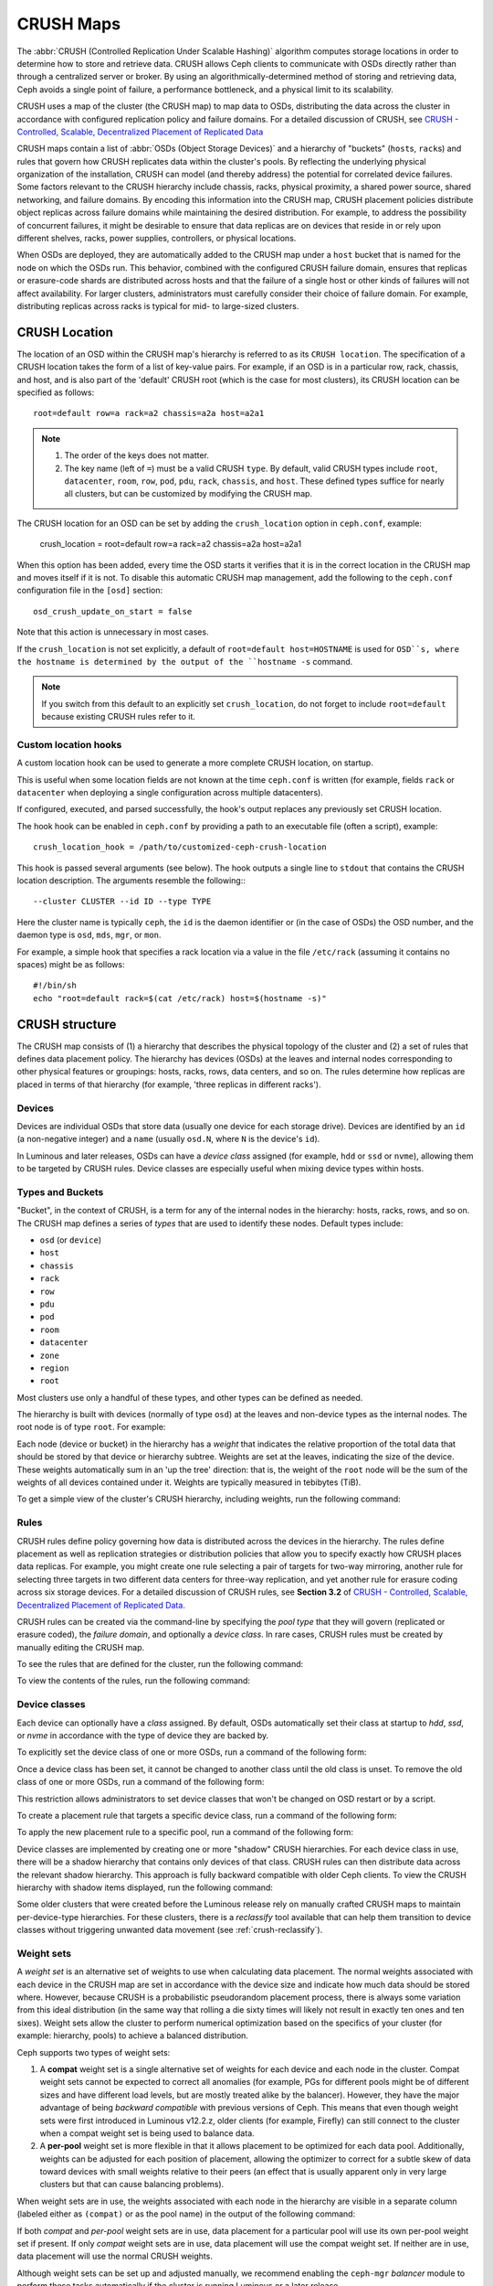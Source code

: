 ============
 CRUSH Maps
============

The :abbr:`CRUSH (Controlled Replication Under Scalable Hashing)` algorithm
computes storage locations in order to determine how to store and retrieve
data.  CRUSH allows Ceph clients to communicate with OSDs directly rather than
through a centralized server or broker. By using an algorithmically-determined
method of storing and retrieving data, Ceph avoids a single point of failure, a
performance bottleneck, and a physical limit to its scalability.

CRUSH uses a map of the cluster (the CRUSH map) to map data to OSDs,
distributing the data across the cluster in accordance with configured
replication policy and failure domains. For a detailed discussion of CRUSH, see
`CRUSH - Controlled, Scalable, Decentralized Placement of Replicated Data`_

CRUSH maps contain a list of :abbr:`OSDs (Object Storage Devices)` and a
hierarchy of "buckets" (``host``\s, ``rack``\s) and rules that govern how CRUSH
replicates data within the cluster's pools. By reflecting the underlying
physical organization of the installation, CRUSH can model (and thereby
address) the potential for correlated device failures.  Some factors relevant
to the CRUSH hierarchy include chassis, racks, physical proximity, a shared
power source, shared networking, and failure domains. By encoding this
information into the CRUSH map, CRUSH placement policies distribute object
replicas across failure domains while maintaining the desired distribution. For
example, to address the possibility of concurrent failures, it might be
desirable to ensure that data replicas are on devices that reside in or rely
upon different shelves, racks, power supplies, controllers, or physical
locations.

When OSDs are deployed, they are automatically added to the CRUSH map under a
``host`` bucket that is named for the node on which the OSDs run. This
behavior, combined with the configured CRUSH failure domain, ensures that
replicas or erasure-code shards are distributed across hosts and that the
failure of a single host or other kinds of failures will not affect
availability. For larger clusters, administrators must carefully consider their
choice of failure domain. For example, distributing replicas across racks is
typical for mid- to large-sized clusters.


CRUSH Location
==============

The location of an OSD within the CRUSH map's hierarchy is referred to as its
``CRUSH location``. The specification of a CRUSH location takes the form of a
list of key-value pairs. For example, if an OSD is in a particular row, rack,
chassis, and host, and is also part of the 'default' CRUSH root (which is the
case for most clusters), its CRUSH location can be specified as follows::

  root=default row=a rack=a2 chassis=a2a host=a2a1

.. note::

   #. The order of the keys does not matter.
   #. The key name (left of ``=``) must be a valid CRUSH ``type``. By default,
      valid CRUSH types include ``root``, ``datacenter``, ``room``, ``row``,
      ``pod``, ``pdu``, ``rack``, ``chassis``, and ``host``. These defined
      types suffice for nearly all clusters, but can be customized by
      modifying the CRUSH map.

The CRUSH location for an OSD can be set by adding the ``crush_location``
option in ``ceph.conf``, example:

   crush_location = root=default row=a rack=a2 chassis=a2a host=a2a1

When this option has been added, every time the OSD
starts it verifies that it is in the correct location in the CRUSH map and
moves itself if it is not. To disable this automatic CRUSH map management, add
the following to the ``ceph.conf`` configuration file in the ``[osd]``
section::

   osd_crush_update_on_start = false

Note that this action is unnecessary in most cases.

If the ``crush_location`` is not set explicitly,
a default of ``root=default host=HOSTNAME`` is used for ``OSD``s,
where the hostname is determined by the output of the ``hostname -s`` command.

.. note:: If you switch from this default to an explicitly set ``crush_location``,
   do not forget to include ``root=default`` because existing CRUSH rules refer to it.

Custom location hooks
---------------------

A custom location hook can be used to generate a more complete CRUSH location,
on startup.

This is useful when some location fields are not known at the time
``ceph.conf`` is written (for example, fields ``rack`` or ``datacenter``
when deploying a single configuration across multiple datacenters).

If configured, executed, and parsed successfully, the hook's output replaces
any previously set CRUSH location.

The hook hook can be enabled in ``ceph.conf`` by providing a path to an
executable file (often a script), example::

   crush_location_hook = /path/to/customized-ceph-crush-location

This hook is passed several arguments (see below). The hook outputs a single
line to ``stdout`` that contains the CRUSH location description. The arguments
resemble the following:::

  --cluster CLUSTER --id ID --type TYPE

Here the cluster name is typically ``ceph``, the ``id`` is the daemon
identifier or (in the case of OSDs) the OSD number, and the daemon type is
``osd``, ``mds``, ``mgr``, or ``mon``.

For example, a simple hook that specifies a rack location via a value in the
file ``/etc/rack`` (assuming it contains no spaces) might be as follows::

  #!/bin/sh
  echo "root=default rack=$(cat /etc/rack) host=$(hostname -s)"


CRUSH structure
===============

The CRUSH map consists of (1) a hierarchy that describes the physical topology
of the cluster and (2) a set of rules that defines data placement policy. The
hierarchy has devices (OSDs) at the leaves and internal nodes corresponding to
other physical features or groupings: hosts, racks, rows, data centers, and so
on. The rules determine how replicas are placed in terms of that hierarchy (for
example, 'three replicas in different racks').

Devices
-------

Devices are individual OSDs that store data (usually one device for each
storage drive).  Devices are identified by an ``id`` (a non-negative integer)
and a ``name`` (usually ``osd.N``, where ``N`` is the device's ``id``).

In Luminous and later releases, OSDs can have a *device class* assigned (for
example, ``hdd`` or ``ssd`` or ``nvme``), allowing them to be targeted by CRUSH
rules. Device classes are especially useful when mixing device types within
hosts.

.. _crush_map_default_types:

Types and Buckets
-----------------

"Bucket", in the context of CRUSH, is a term for any of the internal nodes in
the hierarchy: hosts, racks, rows, and so on. The CRUSH map defines a series of
*types* that are used to identify these nodes. Default types include:

- ``osd`` (or ``device``)
- ``host``
- ``chassis``
- ``rack``
- ``row``
- ``pdu``
- ``pod``
- ``room``
- ``datacenter``
- ``zone``
- ``region``
- ``root``

Most clusters use only a handful of these types, and other types can be defined
as needed.

The hierarchy is built with devices (normally of type ``osd``) at the leaves
and non-device types as the internal nodes. The root node is of type ``root``.
For example:


.. ditaa::

                        +-----------------+ 
                        |{o}root default  |
                        +--------+--------+     
                                 |
                 +---------------+---------------+
                 |                               |
          +------+------+                 +------+------+
          |{o}host foo  |                 |{o}host bar  | 
          +------+------+                 +------+------+
                 |                               |
         +-------+-------+               +-------+-------+
         |               |               |               |
   +-----+-----+   +-----+-----+   +-----+-----+   +-----+-----+
   |   osd.0   |   |   osd.1   |   |   osd.2   |   |   osd.3   | 
   +-----------+   +-----------+   +-----------+   +-----------+


Each node (device or bucket) in the hierarchy has a *weight* that indicates the
relative proportion of the total data that should be stored by that device or
hierarchy subtree. Weights are set at the leaves, indicating the size of the
device. These weights automatically sum in an 'up the tree' direction: that is,
the weight of the ``root`` node will be the sum of the weights of all devices
contained under it. Weights are typically measured in tebibytes (TiB).

To get a simple view of the cluster's CRUSH hierarchy, including weights, run
the following command:

.. prompt:: bash $

   ceph osd tree

Rules
-----

CRUSH rules define policy governing how data is distributed across the devices
in the hierarchy. The rules define placement as well as replication strategies
or distribution policies that allow you to specify exactly how CRUSH places
data replicas. For example, you might create one rule selecting a pair of
targets for two-way mirroring, another rule for selecting three targets in two
different data centers for three-way replication, and yet another rule for
erasure coding across six storage devices. For a detailed discussion of CRUSH
rules, see **Section 3.2** of `CRUSH - Controlled, Scalable, Decentralized
Placement of Replicated Data`_.

CRUSH rules can be created via the command-line by specifying the *pool type*
that they will govern (replicated or erasure coded), the *failure domain*, and
optionally a *device class*.  In rare cases, CRUSH rules must be created by
manually editing the CRUSH map.

To see the rules that are defined for the cluster, run the following command:

.. prompt:: bash $

   ceph osd crush rule ls

To view the contents of the rules, run the following command:

.. prompt:: bash $

   ceph osd crush rule dump

.. _device_classes:

Device classes
--------------

Each device can optionally have a *class* assigned. By default, OSDs
automatically set their class at startup to `hdd`, `ssd`, or `nvme` in
accordance with the type of device they are backed by.

To explicitly set the device class of one or more OSDs, run a command of the
following form:

.. prompt:: bash $

   ceph osd crush set-device-class <class> <osd-name> [...]

Once a device class has been set, it cannot be changed to another class until
the old class is unset. To remove the old class of one or more OSDs, run a
command of the following form:

.. prompt:: bash $

   ceph osd crush rm-device-class <osd-name> [...]

This restriction allows administrators to set device classes that won't be
changed on OSD restart or by a script.

To create a placement rule that targets a specific device class, run a command
of the following form:

.. prompt:: bash $

   ceph osd crush rule create-replicated <rule-name> <root> <failure-domain> <class>

To apply the new placement rule to a specific pool, run a command of the
following form:

.. prompt:: bash $

   ceph osd pool set <pool-name> crush_rule <rule-name>

Device classes are implemented by creating one or more "shadow" CRUSH
hierarchies.  For each device class in use, there will be a shadow hierarchy
that contains only devices of that class. CRUSH rules can then distribute data
across the relevant shadow hierarchy.  This approach is fully backward
compatible with older Ceph clients. To view the CRUSH hierarchy with shadow
items displayed, run the following command:

.. prompt:: bash #

   ceph osd crush tree --show-shadow

Some older clusters that were created before the Luminous release rely on
manually crafted CRUSH maps to maintain per-device-type hierarchies. For these
clusters, there is a *reclassify* tool available that can help them transition
to device classes without triggering unwanted data movement (see
:ref:`crush-reclassify`).

Weight sets
-----------

A *weight set* is an alternative set of weights to use when calculating data
placement. The normal weights associated with each device in the CRUSH map are
set in accordance with the device size and indicate how much data should be
stored where. However, because CRUSH is a probabilistic pseudorandom placement
process, there is always some variation from this ideal distribution (in the
same way that rolling a die sixty times will likely not result in exactly ten
ones and ten sixes). Weight sets allow the cluster to perform numerical
optimization based on the specifics of your cluster (for example: hierarchy,
pools) to achieve a balanced distribution.

Ceph supports two types of weight sets:

#. A **compat** weight set is a single alternative set of weights for each
   device and each node in the cluster. Compat weight sets cannot be expected
   to correct all anomalies (for example, PGs for different pools might be of
   different sizes and have different load levels, but are mostly treated alike
   by the balancer).  However, they have the major advantage of being *backward
   compatible* with previous versions of Ceph. This means that even though
   weight sets were first introduced in Luminous v12.2.z, older clients (for
   example, Firefly) can still connect to the cluster when a compat weight set
   is being used to balance data.

#. A **per-pool** weight set is more flexible in that it allows placement to
   be optimized for each data pool. Additionally, weights can be adjusted
   for each position of placement, allowing the optimizer to correct for a
   subtle skew of data toward devices with small weights relative to their
   peers (an effect that is usually apparent only in very large clusters
   but that can cause balancing problems).

When weight sets are in use, the weights associated with each node in the
hierarchy are visible in a separate column (labeled either as ``(compat)`` or
as the pool name) in the output of the following command:

.. prompt:: bash #

   ceph osd tree

If both *compat* and *per-pool* weight sets are in use, data placement for a
particular pool will use its own per-pool weight set if present. If only
*compat* weight sets are in use, data placement will use the compat weight set.
If neither are in use, data placement will use the normal CRUSH weights.

Although weight sets can be set up and adjusted manually, we recommend enabling
the ``ceph-mgr`` *balancer* module to perform these tasks automatically if the
cluster is running Luminous or a later release.

Modifying the CRUSH map
=======================

.. _addosd:

Adding/Moving an OSD
--------------------

.. note:: Under normal conditions, OSDs automatically add themselves to the
   CRUSH map when they are created. The command in this section is rarely
   needed.


To add or move an OSD in the CRUSH map of a running cluster, run a command of
the following form:

.. prompt:: bash $

   ceph osd crush set {name} {weight} root={root} [{bucket-type}={bucket-name} ...]

For details on this command's parameters, see the following:

``name``
   :Description: The full name of the OSD.
   :Type: String
   :Required: Yes
   :Example: ``osd.0``


``weight``
   :Description: The CRUSH weight of the OSD. Normally, this is its size, as measured in terabytes (TB).
   :Type: Double
   :Required: Yes
   :Example: ``2.0``


``root``
   :Description: The root node of the CRUSH hierarchy in which the OSD resides (normally ``default``).
   :Type: Key-value pair.
   :Required: Yes
   :Example: ``root=default``


``bucket-type``
   :Description: The OSD's location in the CRUSH hierarchy.
   :Type: Key-value pairs.
   :Required: No
   :Example: ``datacenter=dc1 room=room1 row=foo rack=bar host=foo-bar-1``

In the following example, the command adds ``osd.0`` to the hierarchy, or moves
``osd.0`` from a previous location:

.. prompt:: bash $

   ceph osd crush set osd.0 1.0 root=default datacenter=dc1 room=room1 row=foo rack=bar host=foo-bar-1


Adjusting OSD weight
--------------------

.. note:: Under normal conditions, OSDs automatically add themselves to the
   CRUSH map with the correct weight when they are created. The command in this
   section is rarely needed.

To adjust an OSD's CRUSH weight in a running cluster, run a command of the
following form:

.. prompt:: bash $

   ceph osd crush reweight {name} {weight}

For details on this command's parameters, see the following:

``name``
   :Description: The full name of the OSD.
   :Type: String
   :Required: Yes
   :Example: ``osd.0``


``weight``
   :Description: The CRUSH weight of the OSD.
   :Type: Double
   :Required: Yes
   :Example: ``2.0``


.. _removeosd:

Removing an OSD
---------------

.. note:: OSDs are normally removed from the CRUSH map as a result of the
   `ceph osd purge`` command. This command is rarely needed.

To remove an OSD from the CRUSH map of a running cluster, run a command of the
following form:

.. prompt:: bash $

   ceph osd crush remove {name}

For details on the ``name`` parameter, see the following:

``name``
   :Description: The full name of the OSD.
   :Type: String
   :Required: Yes
   :Example: ``osd.0``


Adding a CRUSH Bucket
---------------------

.. note:: Buckets are implicitly created when an OSD is added and the command
   that creates it specifies a ``{bucket-type}={bucket-name}`` as part of the
   OSD's location (provided that a bucket with that name does not already
   exist). The command in this section is typically used when manually
   adjusting the structure of the hierarchy after OSDs have already been
   created. One use of this command is to move a series of hosts to a new
   rack-level bucket.  Another use of this command is to add new ``host``
   buckets (OSD nodes) to a dummy ``root`` so that the buckets don't receive
   any data until they are ready to receive data. When they are ready, move the
   buckets to the ``default`` root or to any other root as described below.

To add a bucket in the CRUSH map of a running cluster, run a command of the
following form:

.. prompt:: bash $

   ceph osd crush add-bucket {bucket-name} {bucket-type}

For details on this command's parameters, see the following:

``bucket-name``
   :Description: The full name of the bucket.
   :Type: String
   :Required: Yes
   :Example: ``rack12``


``bucket-type``
   :Description: The type of the bucket. This type must already exist in the CRUSH hierarchy.
   :Type: String
   :Required: Yes
   :Example: ``rack``

In the following example, the command adds the ``rack12`` bucket to the hierarchy:

.. prompt:: bash $

   ceph osd crush add-bucket rack12 rack

Moving a Bucket
---------------

To move a bucket to a different location or position in the CRUSH map
hierarchy, run a command of the following form:

.. prompt:: bash $

   ceph osd crush move {bucket-name} {bucket-type}={bucket-name}, [...]

For details on this command's parameters, see the following:

``bucket-name``
   :Description: The name of the bucket that you are moving.
   :Type: String
   :Required: Yes
   :Example: ``foo-bar-1``

``bucket-type``
   :Description: The bucket's new location in the CRUSH hierarchy.
   :Type: Key-value pairs.
   :Required: No
   :Example: ``datacenter=dc1 room=room1 row=foo rack=bar host=foo-bar-1``

Renaming a bucket
-----------------

To rename a bucket while maintaining its position in the CRUSH map hierarchy,
run a command of the following form:

.. prompt:: bash #

   ceph osd crush rename-bucket {oldname} {newname}

Removing a Bucket
-----------------

To remove a bucket from the CRUSH hierarchy, run a command of the following
form:

.. prompt:: bash $

   ceph osd crush remove {bucket-name}

.. note:: A bucket must already be empty before it is removed from the CRUSH
   hierarchy. In other words, there must not be OSDs or any other CRUSH buckets
   within it.

For details on the ``bucket-name`` parameter, see the following:

``bucket-name``
   :Description: The name of the bucket that is being removed.
   :Type: String
   :Required: Yes
   :Example: ``rack12``

In the following example, the command removes the ``rack12`` bucket from the
hierarchy:

.. prompt:: bash $

   ceph osd crush remove rack12

Creating a compat weight set
----------------------------

.. note:: Normally this action is done automatically if needed by the
   ``balancer`` module (provided that the module is enabled).

To create a *compat* weight set, run the following command:

.. prompt:: bash $

   ceph osd crush weight-set create-compat

To adjust the weights of the compat weight set, run a command of the following
form:

.. prompt:: bash $

   ceph osd crush weight-set reweight-compat {name} {weight}

To destroy the compat weight set, run the following command:

.. prompt:: bash $

   ceph osd crush weight-set rm-compat

Creating per-pool weight sets
-----------------------------

To create a weight set for a specific pool, run a command of the following
form:

.. prompt:: bash $

   ceph osd crush weight-set create {pool-name} {mode}

.. note:: Per-pool weight sets can be used only if all servers and daemons are
   running Luminous v12.2.z or a later release.

For details on this command's parameters, see the following:

``pool-name``
   :Description: The name of a RADOS pool.
   :Type: String
   :Required: Yes
   :Example: ``rbd``

``mode``
   :Description: Either ``flat`` or ``positional``. A *flat* weight set 
                 assigns a single weight to all devices or buckets. A 
                 *positional* weight set has a potentially different 
                 weight for each position in the resulting placement 
                 mapping. For example: if a pool has a replica count of 
                 ``3``, then a positional weight set will have three
                 weights for each device and bucket.
   :Type: String
   :Required: Yes
   :Example: ``flat``

To adjust the weight of an item in a weight set, run a command of the following
form:

.. prompt:: bash $

   ceph osd crush weight-set reweight {pool-name} {item-name} {weight [...]}

To list existing weight sets, run the following command:

.. prompt:: bash $

   ceph osd crush weight-set ls

To remove a weight set, run a command of the following form:

.. prompt:: bash $

   ceph osd crush weight-set rm {pool-name}


Creating a rule for a replicated pool
-------------------------------------

When you create a CRUSH rule for a replicated pool, there is an important
decision to make: selecting a failure domain. For example, if you select a
failure domain of ``host``, then CRUSH will ensure that each replica of the
data is stored on a unique host.  Alternatively, if you select a failure domain
of ``rack``, then each replica of the data will be stored in a different rack.
Your selection of failure domain should be guided by the size and its CRUSH
topology. 

The entire cluster hierarchy is typically nested beneath a root node that is
named ``default``. If you have customized your hierarchy, you might want to
create a rule nested beneath some other node in the hierarchy.  In creating
this rule for the customized hierarchy, the node type doesn't matter, and in
particular the rule does not have to be nested beneath a ``root`` node.

It is possible to create a rule that restricts data placement to a specific
*class* of device. By default, Ceph OSDs automatically classify themselves as
either ``hdd`` or ``ssd`` in accordance with the underlying type of device
being used. These device classes can be customized. One might set the ``device
class`` of OSDs to ``nvme`` to distinguish the from SATA SSDs, or one might set
them to something arbitrary like ``ssd-testing`` or ``ssd-ethel`` so that rules
and pools may be flexibly constrained to use (or avoid using) specific subsets
of OSDs based on specific requirements. 

To create a rule for a replicated pool, run a command of the following form:

.. prompt:: bash $

   ceph osd crush rule create-replicated {name} {root} {failure-domain-type} [{class}]

For details on this command's parameters, see the following:

``name``
   :Description: The name of the rule.
   :Type: String
   :Required: Yes
   :Example: ``rbd-rule``

``root``
   :Description: The name of the CRUSH hierarchy node under which data is to be placed.
   :Type: String
   :Required: Yes
   :Example: ``default``

``failure-domain-type``
   :Description: The type of CRUSH nodes used for the replicas of the failure domain.
   :Type: String
   :Required: Yes
   :Example: ``rack``

``class``
   :Description: The device class on which data is to be placed.
   :Type: String
   :Required: No
   :Example: ``ssd``

Creating a rule for an erasure-coded pool
-----------------------------------------

For an erasure-coded pool, similar decisions need to be made: what the failure
domain is, which node in the hierarchy data will be placed under (usually
``default``), and whether placement is restricted to a specific device class.
However, erasure-code pools are created in a different way: there is a need to
construct them carefully with reference to the erasure code plugin in use. For
this reason, these decisions must be incorporated into the **erasure-code
profile**.  A CRUSH rule will then be created from the erasure-code profile,
either explicitly or automatically when the profile is used to create a pool.

To list the erasure-code profiles, run the following command:

.. prompt:: bash $

   ceph osd erasure-code-profile ls

To view a specific existing profile, run a command of the following form:

.. prompt:: bash $

   ceph osd erasure-code-profile get {profile-name}

Under normal conditions, profiles should never be modified; instead, a new
profile should be created and used when creating either a new pool or a new
rule for an existing pool.

An erasure-code profile consists of a set of key-value pairs. Most of these
key-value pairs govern the behavior of the erasure code that encodes data in
the pool. However, key-value pairs that begin with ``crush-`` govern the CRUSH
rule that is created.

The relevant erasure-code profile properties are as follows:

 * **crush-root**: the name of the CRUSH node under which to place data
   [default: ``default``].
 * **crush-failure-domain**: the CRUSH bucket type used in the distribution of
   erasure-coded shards [default: ``host``].
 * **crush-device-class**: the device class on which to place data [default:
   none, which means that all devices are used].
 * **k** and **m** (and, for the ``lrc`` plugin, **l**): these determine the
   number of erasure-code shards, affecting the resulting CRUSH rule.

 After a profile is defined, you can create a CRUSH rule by running a command
 of the following form:

.. prompt:: bash $

   ceph osd crush rule create-erasure {name} {profile-name}

.. note: When creating a new pool, it is not necessary to create the rule
   explicitly. If only the erasure-code profile is specified and the rule
   argument is omitted, then Ceph will create the CRUSH rule automatically.


Deleting rules
--------------

To delete rules that are not in use by pools, run a command of the following
form:

.. prompt:: bash $

   ceph osd crush rule rm {rule-name}

.. _crush-map-tunables:

Tunables
========

The CRUSH algorithm that is used to calculate the placement of data has been
improved over time. In order to support changes in behavior, we have provided
users with sets of tunables that determine which legacy or optimal version of
CRUSH is to be used. 

In order to use newer tunables, all Ceph clients and daemons must support the
new major release of CRUSH. Because of this requirement, we have created
``profiles`` that are named after the Ceph version in which they were
introduced. For example, the ``firefly`` tunables were first supported by the
Firefly release and do not work with older clients (for example, clients
running Dumpling).  After a cluster's tunables profile is changed from a legacy
set to a newer or ``optimal`` set, the ``ceph-mon`` and ``ceph-osd`` options
will prevent older clients that do not support the new CRUSH features from
connecting to the cluster.

argonaut (legacy)
-----------------

The legacy CRUSH behavior used by Argonaut and older releases works fine for
most clusters, provided that not many OSDs have been marked ``out``.

bobtail (CRUSH_TUNABLES2)
-------------------------

The ``bobtail`` tunable profile provides the following improvements:

 * For hierarchies with a small number of devices in leaf buckets, some PGs
   might map to fewer than the desired number of replicas, resulting in
   ``undersized`` PGs.  This is known to happen in the case of hierarchies with
   ``host`` nodes that have a small number of OSDs (1 to 3) nested beneath each
   host.

 * For large clusters, a small percentage of PGs might map to fewer than the
   desired number of OSDs. This is known to happen when there are multiple
   hierarchy layers in use (for example,, ``row``, ``rack``, ``host``,
   ``osd``).

 * When one or more OSDs are marked ``out``, data tends to be redistributed
   to nearby OSDs instead of across the entire hierarchy.

The tunables introduced in the Bobtail release are as follows:

 * ``choose_local_tries``: Number of local retries. The legacy value is ``2``,
   and the optimal value is ``0``.

 * ``choose_local_fallback_tries``: The legacy value is ``5``, and the optimal
   value is 0.

 * ``choose_total_tries``: Total number of attempts to choose an item.  The
   legacy value is ``19``, but subsequent testing indicates that a value of
   ``50`` is more appropriate for typical clusters. For extremely large
   clusters, an even larger value might be necessary.

 * ``chooseleaf_descend_once``: Whether a recursive ``chooseleaf`` attempt will
   retry, or try only once and allow the original placement to retry. The
   legacy default is ``0``, and the optimal value is ``1``.

Migration impact:

 * Moving from the ``argonaut`` tunables to the ``bobtail`` tunables triggers a
   moderate amount of data movement. Use caution on a cluster that is already
   populated with data.

firefly (CRUSH_TUNABLES3)
-------------------------

chooseleaf_vary_r
~~~~~~~~~~~~~~~~~

This ``firefly`` tunable profile fixes a problem with ``chooseleaf`` CRUSH step
behavior. This problem arose when a large fraction of OSDs were marked ``out``, which resulted in PG mappings with too few OSDs.

This profile was introduced in the Firefly release, and adds a new tunable as follows:

 * ``chooseleaf_vary_r``: Whether a recursive chooseleaf attempt will start
   with a non-zero value of ``r``, as determined by the number of attempts the
   parent has already made. The legacy default value is ``0``, but with this
   value CRUSH is sometimes unable to find a mapping. The optimal value (in
   terms of computational cost and correctness) is ``1``.

Migration impact:

 * For existing clusters that store a great deal of data, changing this tunable
   from ``0`` to ``1`` will trigger a large amount of data migration; a value
   of ``4`` or ``5`` will allow CRUSH to still find a valid mapping and will
   cause less data to move.

straw_calc_version tunable
~~~~~~~~~~~~~~~~~~~~~~~~~~

There were problems with the internal weights calculated and stored in the
CRUSH map for ``straw`` algorithm buckets. When there were buckets with a CRUSH
weight of ``0`` or with a mix of different and unique weights, CRUSH would
distribute data incorrectly (that is, not in proportion to the weights).

This tunable, introduced in the Firefly release, is as follows:

 * ``straw_calc_version``: A value of ``0`` preserves the old, broken
   internal-weight calculation; a value of ``1`` fixes the problem.

Migration impact:

 * Changing this tunable to a value of ``1`` and then adjusting a straw bucket
   (either by adding, removing, or reweighting an item or by using the
   reweight-all command) can trigger a small to moderate amount of data
   movement provided that the cluster has hit one of the problematic
   conditions.

This tunable option is notable in that it has absolutely no impact on the
required kernel version in the client side.

hammer (CRUSH_V4)
-----------------

The ``hammer`` tunable profile does not affect the mapping of existing CRUSH
maps simply by changing the profile. However:

 * There is a new bucket algorithm supported: ``straw2``. This new algorithm
   fixes several limitations in the original ``straw``. More specifically, the
   old ``straw`` buckets would change some mappings that should not have
   changed when a weight was adjusted, while ``straw2`` achieves the original
   goal of changing mappings only to or from the bucket item whose weight has
   changed.

 * The ``straw2`` type is the default type for any newly created buckets.

Migration impact:

 * Changing a bucket type from ``straw`` to ``straw2`` will trigger a small
   amount of data movement, depending on how much the bucket items' weights
   vary from each other. When the weights are all the same no data will move,
   and the more variance there is in the weights the more movement there will
   be.

jewel (CRUSH_TUNABLES5)
-----------------------

The ``jewel`` tunable profile improves the overall behavior of CRUSH. As a
result, significantly fewer mappings change when an OSD is marked ``out`` of
the cluster. This improvement results in significantly less data movement.

The new tunable introduced in the Jewel release is as follows:

 * ``chooseleaf_stable``: Determines whether a recursive chooseleaf attempt
   will use a better value for an inner loop that greatly reduces the number of
   mapping changes when an OSD is marked ``out``. The legacy value is ``0``,
   and the new value of ``1`` uses the new approach.

Migration impact:

 * Changing this value on an existing cluster will result in a very large
   amount of data movement because nearly every PG mapping is likely to change.

Client versions that support CRUSH_TUNABLES2
--------------------------------------------

 * v0.55 and later, including Bobtail (v0.56.x)
 * Linux kernel version v3.9 and later (for the CephFS and RBD kernel clients)

Client versions that support CRUSH_TUNABLES3
--------------------------------------------

 * v0.78 (Firefly) and later
 * Linux kernel version v3.15 and later (for the CephFS and RBD kernel clients)

Client versions that support CRUSH_V4
-------------------------------------

 * v0.94 (Hammer) and later
 * Linux kernel version v4.1 and later (for the CephFS and RBD kernel clients)

Client versions that support CRUSH_TUNABLES5
--------------------------------------------

 * v10.0.2 (Jewel) and later
 * Linux kernel version v4.5 and later (for the CephFS and RBD kernel clients)

"Non-optimal tunables" warning
------------------------------

In v0.74 and later versions, Ceph will raise a health check ("HEALTH_WARN crush
map has non-optimal tunables") if any of the current CRUSH tunables have
non-optimal values: that is, if any fail to have the optimal values from the
:ref:` ``default`` profile
<rados_operations_crush_map_default_profile_definition>`.  There are two
different ways to silence the alert:

1. Adjust the CRUSH tunables on the existing cluster so as to render them
   optimal. Making this adjustment will trigger some data movement
   (possibly as much as 10%). This approach is generally preferred to the
   other approach, but special care must be taken in situations where
   data movement might affect performance: for example, in production clusters.
   To enable optimal tunables, run the following command:

   .. prompt:: bash $

      ceph osd crush tunables optimal

   There are several potential problems that might make it preferable to revert
   to the previous values of the tunables. The new values might generate too
   much load for the cluster to handle, the new values might unacceptably slow
   the operation of the cluster, or there might be a client-compatibility
   problem. Such client-compatibility problems can arise when using old-kernel
   CephFS or RBD clients, or pre-Bobtail ``librados`` clients.  To revert to
   the previous values of the tunables, run the following command:

   .. prompt:: bash $

      ceph osd crush tunables legacy

2. To silence the alert without making any changes to CRUSH,
   add the following option to the ``[mon]`` section of your ceph.conf file::

      mon_warn_on_legacy_crush_tunables = false

   In order for this change to take effect, you will need to either restart
   the monitors or run the following command to apply the option to the
   monitors while they are still running:

   .. prompt:: bash $

      ceph tell mon.\* config set mon_warn_on_legacy_crush_tunables false


Tuning CRUSH
------------

When making adjustments to CRUSH tunables, keep the following considerations in
mind:

 * Adjusting the values of CRUSH tunables will result in the shift of one or
   more PGs from one storage node to another. If the Ceph cluster is already
   storing a great deal of data, be prepared for significant data movement.
 * When the ``ceph-osd`` and ``ceph-mon`` daemons get the updated map, they
   immediately begin rejecting new connections from clients that do not support
   the new feature. However, already-connected clients are effectively
   grandfathered in, and any of these clients that do not support the new
   feature will malfunction.
 * If the CRUSH tunables are set to newer (non-legacy) values and subsequently
   reverted to the legacy values, ``ceph-osd`` daemons will not be required to
   support any of the newer CRUSH features associated with the newer
   (non-legacy) values. However, the OSD peering process requires the
   examination and understanding of old maps. For this reason, **if the cluster
   has previously used non-legacy CRUSH values, do not run old versions of
   the** ``ceph-osd`` **daemon** -- even if the latest version of the map has
   been reverted so as to use the legacy defaults.

The simplest way to adjust CRUSH tunables is to apply them in matched sets
known as *profiles*. As of the Octopus release, Ceph supports the following
profiles:

 * ``legacy``: The legacy behavior from argonaut and earlier.
 * ``argonaut``: The legacy values supported by the argonaut release.
 * ``bobtail``: The values supported by the bobtail release.
 * ``firefly``: The values supported by the firefly release.
 * ``hammer``: The values supported by the hammer release.
 * ``jewel``: The values supported by the jewel release.
 * ``optimal``: The best values for the current version of Ceph.
   .. _rados_operations_crush_map_default_profile_definition:
 * ``default``: The default values of a new cluster that has been installed
   from scratch. These values, which depend on the current version of Ceph, are
   hardcoded and are typically a mix of optimal and legacy values.  These
   values often correspond to the ``optimal`` profile of either the previous
   LTS (long-term service) release or the most recent release for which most
   users are expected to have up-to-date clients.

To apply a profile to a running cluster, run a command of the following form:

.. prompt:: bash $

   ceph osd crush tunables {PROFILE}

This action might trigger a great deal of data movement. Consult release notes
and documentation before changing the profile on a running cluster. Consider
throttling recovery and backfill parameters in order to limit the backfill
resulting from a specific change.

.. _CRUSH - Controlled, Scalable, Decentralized Placement of Replicated Data: https://ceph.io/assets/pdfs/weil-crush-sc06.pdf


Tuning Primary OSD Selection
============================

When a Ceph client reads or writes data, it first contacts the primary OSD in
each affected PG's acting set. By default, the first OSD in the acting set is
the primary OSD (also known as the "lead OSD"). For example, in the acting set
``[2, 3, 4]``, ``osd.2`` is listed first and is therefore the primary OSD.
However, sometimes it is clear that an OSD is not well suited to act as the
lead as compared with other OSDs (for example, if the OSD has a slow drive or a
slow controller). To prevent performance bottlenecks (especially on read
operations) and at the same time maximize the utilization of your hardware, you
can influence the selection of the primary OSD either by adjusting "primary
affinity" values, or by crafting a CRUSH rule that selects OSDs that are better
suited to act as the lead rather than other OSDs.

To determine whether tuning Ceph's selection of primary OSDs will improve
cluster performance, pool redundancy strategy must be taken into account. For
replicated pools, this tuning can be especially useful, because by default read
operations are served from the primary OSD of each PG. For erasure-coded pools,
however, the speed of read operations can be increased by enabling **fast
read** (see :ref:`pool-settings`).

.. _rados_ops_primary_affinity:

Primary Affinity
----------------

**Primary affinity** is a characteristic of an OSD that governs the likelihood
that a given OSD will be selected as the primary OSD (or "lead OSD") in a given
acting set. A primary affinity value can be any real number in the range ``0``
to ``1``, inclusive.

As an example of a common scenario in which it can be useful to adjust primary
affinity values, let us suppose that a cluster contains a mix of drive sizes:
for example, suppose it contains some older racks with 1.9 TB SATA SSDs and
some newer racks with 3.84 TB SATA SSDs. The latter will on average be assigned
twice the number of PGs and will thus serve twice the number of write and read
operations -- they will be busier than the former. In such a scenario, you
might make a rough assignment of primary affinity as inversely proportional to
OSD size. Such an assignment will not be 100% optimal, but it can readily
achieve a 15% improvement in overall read throughput by means of a more even
utilization of SATA interface bandwidth and CPU cycles. This example is not
merely a thought experiment meant to illustrate the theoretical benefits of
adjusting primary affinity values; this fifteen percent improvement was
achieved on an actual Ceph cluster.

By default, every Ceph OSD has a primary affinity value of ``1``. In a cluster
in which every OSD has this default value, all OSDs are equally likely to act
as a primary OSD.

By reducing the value of a Ceph OSD's primary affinity, you make CRUSH less
likely to select the OSD as primary in a PG's acting set. To change the weight
value associated with a specific OSD's primary affinity, run a command of the
following form:

.. prompt:: bash $

   ceph osd primary-affinity <osd-id> <weight>

The primary affinity of an OSD can be set to any real number in the range
``[0-1]`` inclusive, where ``0`` indicates that the OSD may not be used as
primary and ``1`` indicates that the OSD is maximally likely to be used as a
primary. When the weight is between these extremes, its value indicates roughly
how likely it is that CRUSH will select the OSD associated with it as a
primary.

The process by which CRUSH selects the lead OSD is not a mere function of a
simple probability determined by relative affinity values. Nevertheless,
measurable results can be achieved even with first-order approximations of
desirable primary affinity values.


Custom CRUSH Rules
------------------

Some clusters balance cost and performance by mixing SSDs and HDDs in the same
replicated pool. By setting the primary affinity of HDD OSDs to ``0``,
operations will be directed to an SSD OSD in each acting set. Alternatively,
you can define a CRUSH rule that always selects an SSD OSD as the primary OSD
and then selects HDDs for the remaining OSDs. Given this rule, each PG's acting
set will contain an SSD OSD as the primary and have the remaining OSDs on HDDs.

For example, see the following CRUSH rule::

    rule mixed_replicated_rule {
            id 11
            type replicated
            step take default class ssd
            step chooseleaf firstn 1 type host
            step emit
            step take default class hdd
            step chooseleaf firstn 0 type host
            step emit
    }

This rule chooses an SSD as the first OSD. For an ``N``-times replicated pool,
this rule selects ``N+1`` OSDs in order to guarantee that ``N`` copies are on
different hosts, because the first SSD OSD might be colocated with any of the
``N`` HDD OSDs.

To avoid this extra storage requirement, you might place SSDs and HDDs in
different hosts. However, taking this approach means that all client requests
will be received by hosts with SSDs. For this reason, it might be advisable to
have faster CPUs for SSD OSDs and more modest CPUs for HDD OSDs, since the
latter will under normal circumstances perform only recovery operations. Here
the CRUSH roots ``ssd_hosts`` and ``hdd_hosts`` are under a strict requirement
not to contain any of the same servers, as seen in the following CRUSH rule::

        rule mixed_replicated_rule_two {
               id 1
               type replicated
               step take ssd_hosts class ssd
               step chooseleaf firstn 1 type host
               step emit
               step take hdd_hosts class hdd
               step chooseleaf firstn -1 type host
               step emit
        }

.. note:: If a primary SSD OSD fails, then requests to the associated PG will
   be temporarily served from a slower HDD OSD until the PG's data has been
   replicated onto the replacement primary SSD OSD.


